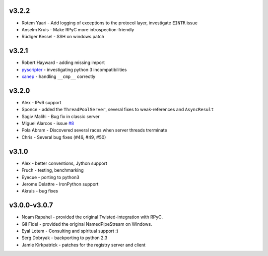 v3.2.2
^^^^^^
* Rotem Yaari - Add logging of exceptions to the protocol layer, investigate ``EINTR`` issue
* Anselm Kruis - Make RPyC more introspection-friendly
* Rüdiger Kessel - SSH on windows patch

v3.2.1
^^^^^^
* Robert Hayward - adding missing import
* `pyscripter <https://github.com/pyscripter>`_ - investigating python 3 incompatibilities
* `xanep <https://github.com/xanep>`_ - handling ``__cmp__`` correctly

v3.2.0
^^^^^^
* Alex - IPv6 support
* Sponce - added the ``ThreadPoolServer``, several fixes to weak-references and 
  ``AsyncResult``
* Sagiv Malihi - Bug fix in classic server
* Miguel Alarcos - issue `#8 <https://github.com/tomerfiliba/rpyc/issues/8>`_
* Pola Abram - Discovered several races when server threads trerminate
* Chris - Several bug fixes (#46, #49, #50)

v3.1.0
^^^^^^
* Alex - better conventions, Jython support
* Fruch - testing, benchmarking
* Eyecue - porting to python3
* Jerome Delattre - IronPython support
* Akruis - bug fixes

v3.0.0-v3.0.7
^^^^^^^^^^^^^
* Noam Rapahel - provided the original Twisted-integration with RPyC.
* Gil Fidel - provided the original NamedPipeStream on Windows.
* Eyal Lotem - Consulting and spiritual support :)
* Serg Dobryak - backporting to python 2.3
* Jamie Kirkpatrick - patches for the registry server and client
